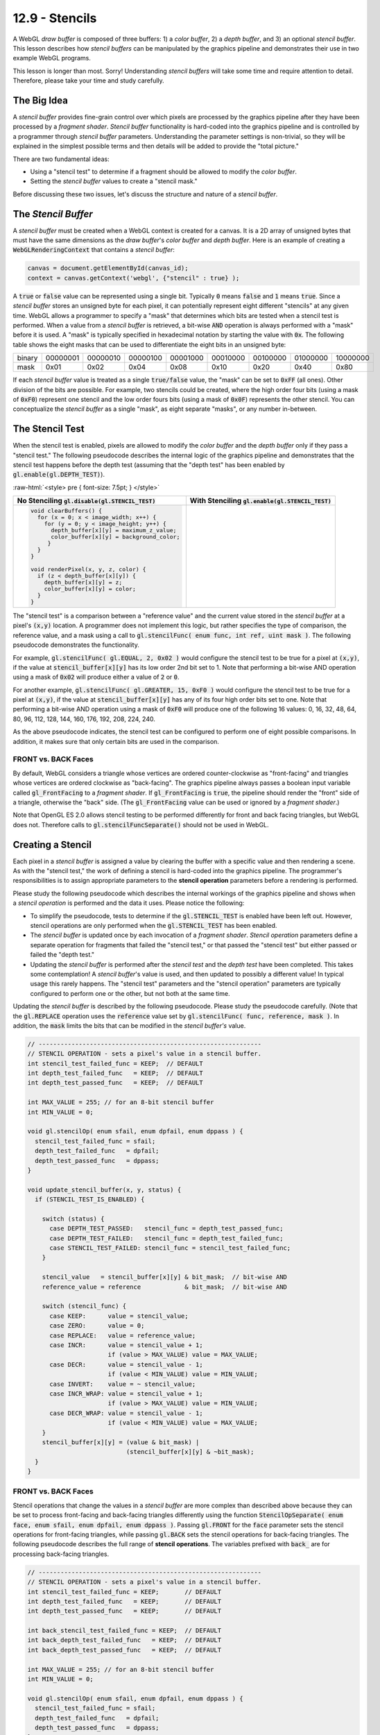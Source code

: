 .. Copyright (C)  Wayne Brown
  Permission is granted to copy, distribute
  and/or modify this document under the terms of the GNU Free Documentation
  License, Version 1.3 or any later version published by the Free Software
  Foundation; with Invariant Sections being Forward, Prefaces, and
  Contributor List, no Front-Cover Texts, and no Back-Cover Texts.  A copy of
  the license is included in the section entitled "GNU Free Documentation
  License".

.. role:: raw-html(raw)
  :format: html

12.9 - Stencils
:::::::::::::::

A WebGL *draw buffer* is composed of three buffers: 1) a *color buffer*,
2) a *depth buffer*, and 3) an optional *stencil buffer*. This lesson describes
how *stencil buffers* can be manipulated by the graphics pipeline and
demonstrates their use in two example WebGL programs.

This lesson is longer than most. Sorry! Understanding *stencil buffers* will
take some time and require attention to detail. Therefore, please take your
time and study carefully.

The Big Idea
------------

A *stencil buffer* provides fine-grain control over which pixels are processed
by the graphics pipeline after they have been processed by a *fragment shader*.
*Stencil buffer* functionality is hard-coded
into the graphics pipeline and is controlled by a programmer through
*stencil buffer* parameters. Understanding the parameter settings is non-trivial,
so they will be explained in the simplest possible terms and then details will
be added to provide the "total picture."

There are two fundamental ideas:

* Using a "stencil test" to determine if a fragment should be allowed to modify the *color buffer*.
* Setting the *stencil buffer* values to create a "stencil mask."

Before discussing these two issues, let's discuss the structure and nature
of a *stencil buffer*.

The *Stencil Buffer*
--------------------

A *stencil buffer* must be created when a WebGL context is created for a canvas.
It is a 2D array of unsigned bytes that must have the same dimensions as the
*draw buffer*'s *color buffer* and *depth buffer*. Here is an example
of creating a :code:`WebGLRenderingContext` that contains a *stencil buffer*:

.. Code-Block:: JavaScript

  canvas = document.getElementById(canvas_id);
  context = canvas.getContext('webgl', {"stencil" : true} );

A :code:`true` or :code:`false` value can be represented using a single bit.
Typically :code:`0` means :code:`false` and :code:`1` means :code:`true`.
Since a *stencil buffer* stores an unsigned byte for each pixel, it can
potentially represent eight different "stencils" at any given time. WebGL
allows a programmer to specify a "mask" that determines which bits are tested
when a stencil test is performed. When a value from a *stencil buffer*
is retrieved, a bit-wise :code:`AND` operation is always performed with a "mask"
before it is used. A "mask" is typically specified in hexadecimal notation
by starting the value with :code:`0x`. The following table shows the
eight masks that can be used to differentiate the eight bits in an unsigned byte:

+--------+----------+----------+----------+----------+----------+----------+----------+----------+
| binary | 00000001 | 00000010 | 00000100 | 00001000 | 00010000 | 00100000 | 01000000 | 10000000 |
+--------+----------+----------+----------+----------+----------+----------+----------+----------+
| mask   | 0x01     | 0x02     | 0x04     | 0x08     | 0x10     | 0x20     | 0x40     | 0x80     |
+--------+----------+----------+----------+----------+----------+----------+----------+----------+

If each *stencil buffer* value is treated as a single :code:`true/false`
value, the "mask" can be set to :code:`0xFF` (all ones). Other division
of the bits are possible. For example, two stencils could be created, where
the high order four bits (using a mask of :code:`0xF0`) represent one stencil
and the low order fours bits (using a mask of :code:`0x0F`) represents
the other stencil. You can conceptualize the *stencil buffer* as a single "mask",
as eight separate "masks", or any number in-between.

The Stencil Test
----------------

When the stencil test is enabled, pixels are allowed to modify
the *color buffer* and the *depth buffer* only if they pass
a "stencil test." The following pseudocode describes the internal logic
of the graphics pipeline and demonstrates that the stencil test happens before
the depth test (assuming that the "depth test" has been enabled by :code:`gl.enable(gl.DEPTH_TEST)`).

:raw-html:`<style> pre { font-size: 7.5pt; } </style>`

+-----------------------------------------------------------+---------------------------------------------------------+
| No Stenciling                                             | With Stenciling                                         |
| :code:`gl.disable(gl.STENCIL_TEST)`                       | :code:`gl.enable(gl.STENCIL_TEST)`                      |
+===========================================================+=========================================================+
| .. Code-Block:: JavaScript                                | .. Code-Block:: JavaScript                              |
|                                                           |   :emphasize-lines: 6, 12                               |
|                                                           |                                                         |
|   void clearBuffers() {                                   |   void clearBuffers() {                                 |
|     for (x = 0; x < image_width; x++) {                   |     for (x = 0; x < image_width; x++) {                 |
|       for (y = 0; y < image_height; y++) {                |       for (y = 0; y < image_height; y++) {              |
|         depth_buffer[x][y] = maximum_z_value;             |         depth_buffer[x][y]   = maximum_z_value;         |
|         color_buffer[x][y] = background_color;            |         color_buffer[x][y]   = background_color;        |
|        }                                                  |         stencil_buffer[x][y] = stencil_value;           |
|     }                                                     |       }                                                 |
|   }                                                       |     }                                                   |
|                                                           |   }                                                     |
|   void renderPixel(x, y, z, color) {                      |                                                         |
|     if (z < depth_buffer[x][y]) {                         |   void renderPixel(x, y, z, color) {                    |
|       depth_buffer[x][y] = z;                             |     if (passes_stencil_test(x, y)) {                    |
|       color_buffer[x][y] = color;                         |       if (z < depth_buffer[x][y]) {                     |
|     }                                                     |         depth_buffer[x][y] = z;                         |
|   }                                                       |         color_buffer[x][y] = color;                     |
|                                                           |       }                                                 |
|                                                           |     }                                                   |
|                                                           |   }                                                     |
|                                                           |                                                         |
+-----------------------------------------------------------+---------------------------------------------------------+

The "stencil test" is a comparison between a "reference value" and the
current value stored in the *stencil buffer* at a pixel's :code:`(x,y)` location.
A programmer does not implement this logic, but rather specifies
the type of comparison, the reference value, and a mask using a call to
:code:`gl.stencilFunc( enum func, int ref, uint mask )`. The following
pseudocode demonstrates the functionality.

.. Code-Block:: JavaScript
  :linenos:
  :emphasize-lines: 19-20

  // -------------------------------------------------------------
  // STENCIL TEST - does a pixel pass the stencil test?
  int stencil_func = ALWAYS;  // DEFAULT
  int reference    = 0;       // DEFAULT
  int bit_mask     = 0xFF;    // DEFAULT - all bits are ones

  // Sets the STENCIL TEST parameters:
  void gl.stencilFunc( enum func, int ref, uint mask ) {
    stencil_func = func;
    reference    = ref;
    bit_mask     = mask;
  }

  // Performs the STENCIL TEST:
  boolean passes_stencil_test(x, y) {
    condition = TRUE;
    if (STENCIL_TEST_IS_ENABLED) {

      stencil_value   = stencil_buffer[x][y] & bit_mask;  // bit-wise AND
      reference_value = reference            & bit_mask;  // bit-wise AND

      switch (stencil_func) {
        case NEVER:    condition = false;
        case ALWAYS:   condition = true;  // DEFAULT
        case LESS:     condition = (reference_value <  stencil_value);
        case LEQUAL:   condition = (reference_value <= stencil_value);
        case EQUAL:    condition = (reference_value == stencil_value);
        case GREATER:  condition = (reference_value >  stencil_value);
        case GEQUAL:   condition = (reference_value >= stencil_value);
        case NOTEQUAL: condition = (reference_value != stencil_value);
      }
    }
    return condition;
  }

For example, :code:`gl.stencilFunc( gl.EQUAL, 2, 0x02 )` would configure
the stencil test to be true for a pixel at :code:`(x,y)`, if the value
at :code:`stencil_buffer[x][y]` has its low order 2nd bit set to 1.
Note that performing a bit-wise AND operation
using a mask of :code:`0x02` will produce either a value of :code:`2` or :code:`0`.

For another example, :code:`gl.stencilFunc( gl.GREATER, 15, 0xF0 )` would configure
the stencil test to be true for a pixel at :code:`(x,y)`, if the value
at :code:`stencil_buffer[x][y]` has any of its four high order bits set to one.
Note that performing a bit-wise AND operation
using a mask of :code:`0xF0` will produce one of the following 16 values:
0, 16, 32, 48, 64, 80, 96, 112, 128, 144, 160, 176, 192, 208, 224, 240.

As the above pseudocode indicates, the stencil test can be
configured to perform one of eight possible comparisons. In addition, it
makes sure that only certain bits are used in the comparison.

FRONT vs. BACK Faces
....................

By default, WebGL considers a triangle whose
vertices are ordered counter-clockwise as "front-facing" and triangles
whose vertices are ordered clockwise as "back-facing". The graphics
pipeline always passes a boolean input variable called
:code:`gl_FrontFacing` to a *fragment shader*.
If :code:`gl_FrontFacing` is :code:`true`, the pipeline should render
the "front" side of a triangle, otherwise the "back" side. (The
:code:`gl_FrontFacing` value can be used or ignored by a *fragment shader*.)

Note that OpenGL ES 2.0 allows stencil testing to be performed differently for
front and back facing triangles, but WebGL does not. Therefore calls to :code:`gl.stencilFuncSeparate()`
should not be used in WebGL.

Creating a Stencil
------------------

Each pixel in a *stencil buffer* is assigned a value by clearing the buffer
with a specific value and then rendering a scene.
As with the "stencil test," the work of defining a stencil is hard-coded
into the graphics pipeline. The programmer's responsibilities is
to assign appropriate parameters to the **stencil operation** parameters before
a rendering is performed.

Please study the following pseudocode which describes the internal workings of the
graphics pipeline and shows when a *stencil operation*
is performed and the data it uses. Please notice the following:

* To simplify the pseudocode, tests to determine if the :code:`gl.STENCIL_TEST`
  is enabled have been left out. However, stencil operations are only performed
  when the :code:`gl.STENCIL_TEST` has been enabled.

* The *stencil buffer* is updated once by each invocation of a *fragment shader*.
  *Stencil operation* parameters define a separate operation for fragments that
  failed the "stencil test," or that passed the "stencil test" but either
  passed or failed the "depth test."

* Updating the *stencil buffer* is performed after the *stencil test* and the
  *depth test* have been completed. This takes some contemplation! A *stencil
  buffer*\ 's value is used, and then updated to possibly a different value!
  In typical usage this rarely happens. The "stencil test" parameters and the
  "stencil operation" parameters are typically configured to perform one or the
  other, but not both at the same time.

.. Code-Block:: JavaScript
  :linenos:
  :emphasize-lines: 13

  void renderPixel(x, y, z, color) {
    if (passes_stencil_test(x,y)) {
      if (z < z_buffer[x][y]) {
        depth_buffer[x][y] = z;
        color_buffer[x][y] = color;
        status = DEPTH_TEST_PASSED;
      } else {
        status = DEPTH_TEST_FAILED;
      }
    } else {
      status = STENCIL_TEST_FAILED;
    }
    update_stencil_buffer(x, y, status);
  }

Updating the *stencil buffer* is described by the following pseudocode. Please
study the pseudocode carefully. (Note that the :code:`gl.REPLACE` operation
uses the :code:`reference` value set by
:code:`gl.stencilFunc( func, reference, mask )`. In addition, the
:code:`mask` limits the bits that can be modified in the *stencil buffer's* value.

.. Code-Block:: JavaScript

  // -------------------------------------------------------------
  // STENCIL OPERATION - sets a pixel's value in a stencil buffer.
  int stencil_test_failed_func = KEEP;  // DEFAULT
  int depth_test_failed_func   = KEEP;  // DEFAULT
  int depth_test_passed_func   = KEEP;  // DEFAULT

  int MAX_VALUE = 255; // for an 8-bit stencil buffer
  int MIN_VALUE = 0;

  void gl.stencilOp( enum sfail, enum dpfail, enum dppass ) {
    stencil_test_failed_func = sfail;
    depth_test_failed_func   = dpfail;
    depth_test_passed_func   = dppass;
  }

  void update_stencil_buffer(x, y, status) {
    if (STENCIL_TEST_IS_ENABLED) {

      switch (status) {
        case DEPTH_TEST_PASSED:   stencil_func = depth_test_passed_func;
        case DEPTH_TEST_FAILED:   stencil_func = depth_test_failed_func;
        case STENCIL_TEST_FAILED: stencil_func = stencil_test_failed_func;
      }

      stencil_value   = stencil_buffer[x][y] & bit_mask;  // bit-wise AND
      reference_value = reference            & bit_mask;  // bit-wise AND

      switch (stencil_func) {
        case KEEP:      value = stencil_value;
        case ZERO:      value = 0;
        case REPLACE:   value = reference_value;
        case INCR:      value = stencil_value + 1;
                        if (value > MAX_VALUE) value = MAX_VALUE;
        case DECR:      value = stencil_value - 1;
                        if (value < MIN_VALUE) value = MIN_VALUE;
        case INVERT:    value = ~ stencil_value;
        case INCR_WRAP: value = stencil_value + 1;
                        if (value > MAX_VALUE) value = MIN_VALUE;
        case DECR_WRAP: value = stencil_value - 1;
                        if (value < MIN_VALUE) value = MAX_VALUE;
      }
      stencil_buffer[x][y] = (value & bit_mask) |
                             (stencil_buffer[x][y] & ~bit_mask);
    }
  }

FRONT vs. BACK Faces
....................

Stencil operations that change the values in a *stencil buffer* are
more complex than described above because they can be set to process
front-facing and back-facing triangles differently using the function
:code:`StencilOpSeparate( enum face, enum sfail, enum dpfail, enum dppass )`.
Passing :code:`gl.FRONT` for the :code:`face` parameter
sets the stencil operations for front-facing triangles, while passing :code:`gl.BACK`
sets the stencil operations for back-facing triangles. The following
pseudocode describes the full range of **stencil operations**. The variables
prefixed with :code:`back_` are for processing back-facing triangles.

.. Code-Block:: JavaScript

  // -------------------------------------------------------------
  // STENCIL OPERATION - sets a pixel's value in a stencil buffer.
  int stencil_test_failed_func = KEEP;       // DEFAULT
  int depth_test_failed_func   = KEEP;       // DEFAULT
  int depth_test_passed_func   = KEEP;       // DEFAULT

  int back_stencil_test_failed_func = KEEP;  // DEFAULT
  int back_depth_test_failed_func   = KEEP;  // DEFAULT
  int back_depth_test_passed_func   = KEEP;  // DEFAULT

  int MAX_VALUE = 255; // for an 8-bit stencil buffer
  int MIN_VALUE = 0;

  void gl.stencilOp( enum sfail, enum dpfail, enum dppass ) {
    stencil_test_failed_func = sfail;
    depth_test_failed_func   = dpfail;
    depth_test_passed_func   = dppass;
  }

  void gl.stencilOpSeparate( enum face, enum sfail, enum dpfail, enum dppass ) {
    if (face == gl.FRONT || face == gl.FRONT_AND_BACK) {
      stencil_test_failed_func = sfail;
      depth_test_failed_func   = dpfail;
      depth_test_passed_func   = dppass;
    }

    if (face == gl.BACK || face == gl.FRONT_AND_BACK) {
      back_stencil_test_failed_func = sfail;
      back_depth_test_failed_func   = dpfail;
      back_depth_test_passed_func   = dppass;
    }
  }

  void update_stencil_buffer(x, y, status, gl_FrontFacing) {
    if (STENCIL_TEST_IS_ENABLED) {

      if (gl_FrontFacing) {
        switch (status) {
          case DEPTH_TEST_PASSED:   stencil_func = depth_test_passed_func;
          case DEPTH_TEST_FAILED:   stencil_func = depth_test_failed_func;
          case STENCIL_TEST_FAILED: stencil_func = stencil_test_failed_func;
        }
      } else { // ! gl_FrontFacing --> back-facing
        switch (status) {
          case DEPTH_TEST_PASSED:   stencil_func = back_depth_test_passed_func;
          case DEPTH_TEST_FAILED:   stencil_func = back_depth_test_failed_func;
          case STENCIL_TEST_FAILED: stencil_func = back_stencil_test_failed_func;
        }
      }

      stencil_value   = stencil_buffer[x][y] & bit_mask;  // bit-wise AND
      reference_value = reference            & bit_mask;  // bit-wise AND

      switch (stencil_func) {
        case KEEP:      value = stencil_value;
        case ZERO:      value = 0;
        case REPLACE:   value = reference_value;
        case INCR:      value = stencil_value + 1;
                        if (value > MAX_VALUE) value = MAX_VALUE;
        case DECR:      value = stencil_value - 1;
                        if (value < MIN_VALUE) value = MIN_VALUE;
        case INVERT:    value = ~ stencil_value;
        case INCR_WRAP: value = stencil_value + 1;
                        if (value > MAX_VALUE) value = MIN_VALUE;
        case DECR_WRAP: value = stencil_value - 1;
                        if (value < MIN_VALUE) value = MAX_VALUE;
      }
      stencil_buffer[x][y] = (value & bit_mask) |
                             (stencil_buffer[x][y] & ~bit_mask);
    }
  }

.. admonition:: Caveat

  The OpenGL ES 2.0 and WebGL 1.0 specifications do not specify whether
  the :code:`INCR`, :code:`DECR`, :code:`INCR_WRAP`, and :code:`DECR_WRAP`
  functionality is based on a :code:`MIN_VALUE` and :code:`MAX_VALUE` of an
  8-bit unsigned integer, or limited by the minimum and maximum values based on
  the :code:`bit_mask`.

Multi-pass Rendering
--------------------

When using a *stencil buffer*, a rendering is typically performed by
a series of "rendering passes." The first rendering pass creates a desired *stencil buffer*
while follow-on renderings use the *stencil buffer* to control which
pixels in a *color buffer* are modified. WebGL provides fine-grain control
of the *draw buffers* to allow a scene to be "rendered" but only change
specific buffers. The :code:`gl.colorMask(bool red, bool green, bool blue, bool alpha)`
function determines whether individual components of a *color buffer* can be updated.
The :code:`gl.depthMask(bool flag)` function determines whether the *depth buffer*
can be modified. And the :code:`stencilMask(unit mask)` function determines which
bits in a *stencil buffer* value can be modified.

Our final pseudocode to describe the internal logic of the graphics pipeline
demonstrates this fine-grain control.

.. Code-Block:: JavaScript
  :linenos:

  boolean write_red   = TRUE;       // Default
  boolean write_green = TRUE;       // Default
  boolean write_blue  = TRUE;       // Default
  boolean write_alpha = TRUE;       // Default
  boolean write_depth = TRUE;       // Default
  unsigned_int stencil_mask = 0xFF; // Default

  void gl.colorMask(bool red, bool green, bool blue, bool alpha) {
    write_red   = red;
    write_green = green;
    write_blue  = blue;
    write_alpha = alpha;
  }

  void gl.depthMask(bool flag) {
    write_depth = flag;
  }

  void stencilMask(unit mask) {
    stencil_mask = mask;
  }

  void renderPixel(x, y, z, color) {
    if (passes_stencil_test(x,y)) {
      if (z < z_buffer[x][y]) {
        if (write_depth) depth_buffer[x][y] = z;
        if (write_red)   color_buffer[x][y].r = color.r;
        if (write_green) color_buffer[x][y].g = color.g;
        if (write_blue)  color_buffer[x][y].b = color.b;
        if (write_alpha) color_buffer[x][y].a = color.a;
        status = DEPTH_TEST_PASSED;
      } else {
        status = DEPTH_TEST_FAILED;
      }
    } else {
      status = STENCIL_TEST_FAILED;
    }
    update_stencil_buffer(x, y, status, stencil_mask);
  }

When a *stencil buffer* value is modified, which bits are changed is
controlled by the :code:`stencil_mask`. Pseudocode that simulates this
might look like:

.. Code-Block:: JavaScript
  :linenos:

  void update_stencil_buffer(x, y, status, gl_FrontFacing) {
    if (STENCIL_TEST_IS_ENABLED) {
      ...
      new_value = (value & bit_mask) | (stencil_buffer[x][y] & ~bit_mask);

      if (stencil_mask.bit[0] == 1) stencil_buffer[x][y].bit[0] = new_value.bit[0];
      if (stencil_mask.bit[1] == 1) stencil_buffer[x][y].bit[1] = new_value.bit[1];
      if (stencil_mask.bit[2] == 1) stencil_buffer[x][y].bit[2] = new_value.bit[2];
      if (stencil_mask.bit[3] == 1) stencil_buffer[x][y].bit[3] = new_value.bit[3];
      if (stencil_mask.bit[4] == 1) stencil_buffer[x][y].bit[4] = new_value.bit[4];
      if (stencil_mask.bit[5] == 1) stencil_buffer[x][y].bit[5] = new_value.bit[5];
      if (stencil_mask.bit[6] == 1) stencil_buffer[x][y].bit[6] = new_value.bit[6];
      if (stencil_mask.bit[7] == 1) stencil_buffer[x][y].bit[7] = new_value.bit[7];
    }
  }

Using a *Stencil Buffer*
------------------------

The following two WebGL programs provide examples of tasks
that use a stencil buffer.

Example 1 - Model Outline
.........................

The stencil buffer can be used to mark the pixels that surround a
model and then color those pixels to indicate that the model has
been selected by a user (or "marked" for some other reason).
The basic steps to render a border around a model are:

1. Enable the *stencil buffer*, disable changes to the *color buffer*,
   render the model scaled to a slightly
   larger size, and "mark" each pixel that is rendered in the *stencil buffer*.
2. Render the model at its normal size and "un-mark" each pixel that is
   rendered. (This leaves only the pixels surrounding the model as "marked.")
3. Render the model at its larger size and simply color each pixel that is
   "marked" in the *stencil buffer*.

Experiment with the following WebGL program and study the :code:`_renderSelected()`
function in the :code:`stencil_outline_scene.js` code file.

.. webglinteractive:: W1
  :htmlprogram: _static/12_stencil_outline/stencil_outline.html
  :editlist: _static/12_stencil_outline/stencil_outline_scene.js
  :hideoutput:

Note that the size of the border is in "world units". Given a different scene with
models of different sizes, the border size would need to be adjusted accordingly.

The following is a detailed description of the program and specifically the
:code:`_renderSelected()` function. The details are non-trivial and require studying.

.. |CreateStencilBuffer| replace:: A *stencil buffer* is created when the
  :code:`WebGLRenderingContext` is created for the canvas.

.. |CallRenderSelected| replace:: If a model has been selected by the user
  using a mouse right-click, the function :code:`_renderSelected()` is called
  to render a border around the model.

.. |StartStencilTest| replace:: :code:`gl.enable(gl.STENCIL_TEST)` enables
  the *stencil buffer* functionality.

.. |DisableColor| replace:: :code:`gl.colorMask(false, false, false, false)`
  disables changes to the *color buffer* so that the renderings that create the
  stencil do not change the visible image.

.. |DisableDepthChanges| replace:: :code:`gl.depthMask(false)`
  disables changes to the *depth buffer*. Why? A larger model will be rendered
  to mark pixels in the *stencil buffer* and then the original sized model
  will be rendered to "unmark" the pixels in the interior of the masked region.
  The larger model will have pixels closer to the camera and depth testing
  will prevent the original model from being rendered.
  In addition, changing the *depth buffer* so that other models can be rendered
  correctly is not needed because the entire scene has already been rendered.

.. |PassStencilTest| replace:: :code:`gl.stencilFunc(gl.ALWAYS, 1, 0xFF)`
  makes the "stencil test" always true, (:code:`gl.ALWAYS`), because this
  rendering pass is creating the stencil mask. The :code:`1` parameter is
  the "reference value" to set pixels in the *stencil buffer*. The :code:`0xFF`
  mask allows all bits in the *stencil buffer* values to be changed.

.. |ReplaceStencilPixels| replace:: :code:`gl.stencilOp(gl.KEEP, gl.KEEP, gl.REPLACE)`
  sets a *stencil buffer* pixel every time the "depth test" is true. The
  pixels are set to :code:`1` because of the "reference value" parameter in the
  previous function call. For every pixel that is colored by
  the rendering, its associated *stencil buffer* value will be set to :code:`1`.

.. |AllowStencilBufferChanges| replace:: :code:`gl.stencilMask(0xFF)`
  allows the *stencil buffer* values to be changed. This is important
  because the first rendering pass is creating the mask in the *stencil buffer*.

.. |Render1| replace:: Render the model at a slightly larger scale than
  its original size.

.. |ClearInterior| replace:: In preparation for the 2nd model rendering,
  :code:`gl.stencilFunc(gl.EQUAL, 1, 0xFF)` makes the "stencil test" pass
  if the pixel's stencil value is equal to :code:`1`. This makes sure that
  all pixels from the previous rendering are processed.

.. |ClearInterior2| replace:: In preparation for the 2nd model rendering,
  :code:`gl.stencilOp(gl.KEEP, gl.DECR, gl.DECR)` decrements a *stencil
  buffer's* value whether the "depth test" passes or fails. This guarantees
  that all interior pixels are returned back to zero in the *stencil buffer*

.. |Render2| replace:: Render the model again, but this time at its
  normal scale.

.. |EnableColoring| replace:: In preparation for the 3rd rendering pass,
  :code:`gl.colorMask(true, true, true, true)` enables modifications to
  the *color buffer* to allow the border to be rendered.

.. |StencilTestOn| replace:: The stencil test is set to only process pixels
  if their associated *stencil buffer* value is equal to :code:`1`.
  (:code:`gl.stencilFunc(gl.EQUAL, 1, 0xFF)`)

.. |DontChangeStencilBuffer| replace:: This rendering pass should not
  modify the *stencil buffer*. Therefore clear the
  stencil mask, :code:`gl.stencilMask(0x00)`.

.. |Render3| replace:: On the 3rd and final rendering pass, render
  the model at its larger size and color every pixel that has a
  *stencil buffer* value of 1.

.. |Restore| replace:: Restore the graphic pipeline's state to normal
  rendering modes.

+----------+----------------------------------------------------+
| Lines    | Description                                        |
+==========+====================================================+
| 245      | |CreateStencilBuffer|                              |
+----------+----------------------------------------------------+
| 145      | |ClearBuffers|                                     |
+----------+----------------------------------------------------+
| 187-189  | |CallRenderSelected|                               |
+----------+----------------------------------------------------+
| 95       | |StartStencilTest|                                 |
+----------+----------------------------------------------------+
| 96       | |DisableColor|                                     |
+----------+----------------------------------------------------+
| 97       | |DisableDepthChanges|                              |
+----------+----------------------------------------------------+
| 98       | |PassStencilTest|                                  |
+----------+----------------------------------------------------+
| 99       | |ReplaceStencilPixels|                             |
+----------+----------------------------------------------------+
| 100      | |AllowStencilBufferChanges|                        |
+----------+----------------------------------------------------+
| 102-108  | |Render1|                                          |
+----------+----------------------------------------------------+
| 112      | |ClearInterior|                                    |
+----------+----------------------------------------------------+
| 113      | |ClearInterior2|                                   |
+----------+----------------------------------------------------+
| 115-120  | |Render2|                                          |
+----------+----------------------------------------------------+
| 124      | |EnableColoring|                                   |
+----------+----------------------------------------------------+
| 125      | |StencilTestOn|                                    |
+----------+----------------------------------------------------+
| 126      | |DontChangeStencilBuffer|                          |
+----------+----------------------------------------------------+
| 128-133  | |Render3|                                          |
+----------+----------------------------------------------------+
| 136-137  | |Restore|                                          |
+----------+----------------------------------------------------+

Now that you partially understand the program, experiment with it
to verify your understanding.

Example 2 - Restricted Rendering
................................

The following WebGL program simulates the reflection of a model in a
flat plane. This is accomplished by rendering a "mirror" of the model and
restricting the drawing to only those pixels that compose the flat plane.
Restricting the drawing to the flat plane, which can take on various shapes
based on the scene's camera location, is done using the stencil buffer.
The basic steps are:

1. Render a model.
2. Render a flat plane with the stencil test enabled. This remembers
   which pixels the flat plane covers.
3. Render the model mirrored about the flat plane, but with the stencil
   test enabled. This prevents the mirrored version from being rendered
   outside the plane's pixels.

Please experiment with the following WebGL program.

.. webglinteractive:: W2
  :htmlprogram: _static/12_stencil_reflect/stencil_reflect.html
  :editlist: _static/12_stencil_reflect/stencil_reflect_scene.js
  :hideoutput:

The following is a detailed, line-by-line description of the
:code:`stencil_reflect_scene.js` rendering function.
The details are non-trivial and require studying.


.. |ClearBuffers| replace:: Clear all three *draw buffers*, including the
  *stencil buffer*.

.. |NoStencilTest| replace:: The *stencil buffer* is not needed to render
  the model, so disable it.

.. |EnableWritingDepth| replace:: Writing to the *depth buffer* is turned
  on and off during the rendering. Make sure the *depth buffer* can be
  modified so that *hidden surface removal* is performed properly.

.. |RenderModel| replace:: Render the model normally.

.. |RenderPlane| replace:: Render the plane and "mark" every pixel that it
  colors by setting its associated value in the *stencil buffer*.

.. |EnableStencilBuffer| replace:: :code:`gl.enable(gl.STENCIL_TEST)` enables
  the "stencil test".

.. |SetStencilTestParameters| replace:: :code:`gl.stencilFunc(gl.ALWAYS, 1, 0xFF)`
  sets the "stencil test" parameters. :code:`gl.ALWAYS` makes the stencil
  test always true. This basically disables the "stencil test". Why? Because
  this rendering pass does **not** want to use the *stencil buffer* to control
  which pixels are rendered. It wants to set the pixels of the *stencil buffer*.
  The parameter :code:`1` is the value that will be placed in the *stencil buffer* when
  it is changed. Control of changing the *stencil buffer* is done by the parameters
  to :code:`gl.stencilOp` in line 117. The mask, :code:`0xFF`, allows all bits
  of each *stencil buffer* pixel value to be modified. For this example the
  mask could have been set to :code:`0x01` because only the low order bit is
  actually used.

.. |SetStencilUpdateParameters| replace:: :code:`gl.stencilOp(gl.KEEP, gl.KEEP, gl.REPLACE)`
  sets the "stencil update" parameters. The first two :code:`gl.KEEP`
  parameters say "leave the *stencil buffer* alone when the "stencil test"
  fails or the "depth test" fails. The :code:`gl.REPLACE` parameter says
  to "replace the *stencil buffer* value using the 'reference value'" set
  in the :code:`gl.stencilFunc` call -- when the "depth test" passed and the
  *color buffer* is modified. (The "reference value" is used for
  both the "stencil test" and the "stencil updating" functionality, but
  it is only specified in the :code:`gl.stencilFunc` call.)

.. |AllowStencilChanges| replace:: :code:`gl.stencilMask(0xFF)`
  allows all bits of each *stencil buffer* value to be modified. Since
  this example only uses the lower order bit, :code:`0x01` would have
  worked as well. Why is this needed? When the :code:`gl.STENCIL_TEST`
  is enabled, both "stencil testing" and "stencil updating" is enabled.
  But some rendering passes only want to **set** the *stencil buffer*, while
  other rendering passes only want to **use** the *stencil buffer* for a
  "stencil test." When the stencil mask is set to :code:`0xFF`, the
  rendering pass can **set** the *stencil buffer* values. When the stencil mask
  is set to :code:`0x00`, the rendering pass **can't set** values in
  the *stencil buffer* and is therefore only "stencil testing."

.. |NoDepthModifications| replace:: :code:`gl.depthMask(false)`
  disables modifications to the *depth buffer* -- but the "depth test"
  still happens. Therefore, when the plane is rendered, it will only be
  rendered in pixels that are closer to the camera than the model that is
  already in the scene. This allows the plane to "wrap around" the model
  correctly using the "depth test". But it prevents the *depth buffer*
  values from being updated so that at a later time the "mirrored" model
  can be rendered over the plane's pixels.

.. |TestForReflection| replace:: For this specfic example, the reflection
  of the model should only be visible when the top of the plane is visible.
  Therefore, the "mirrored" model is only rendered when the top of the
  flat plane is visible. The angle of viewing rotation is an easy test.
  The direction of the normal vector for the plane could have also been used,
  but that test would require more calculations.

.. |EnableStencilTest| replace:: :code:`gl.stencilFunc(gl.EQUAL, 1, 0xFF)`
  changes the "stencil test" to be: "Is the stencil buffer value equal to 1?".
  This restricts rendering to only those pixels whose color was modified
  when the plane was rendered, since that is the rendering pass that
  set the values of the *stencil buffer*.

.. |NoStencilBufferModifications| replace:: :code:`gl.stencilMask(0x00)`
  disables modifications to the *stencil buffer*. The
  next rendering pass is going to use a "stencil test" but not modify
  the *stencil buffer*.

.. |UseHiddenSurfaceRemoval| replace:: :code:`gl.depthMask(true)`
  enables modifications to the *depth buffer*. The
  next rendering pass needs *hidden surface removal* and this allows
  the "mirrored" model to be rendered correctly.

.. |LightModel| replace:: When the "mirrored" model is rendered as a
  "reflection" the colors of the model should not be as bright as the
  original model. By lowering the lighting ambient intensities and by using
  a light color that has a lower intensity the reflected model appears
  darker. Modifying the light values could produce a wide range of
  "reflected" effects.

+----------+----------------------------------------------------+
| Lines    | Description                                        |
+==========+====================================================+
| 93       | |ClearBuffers|                                     |
+----------+----------------------------------------------------+
| 97       | |NoStencilTest|                                    |
+----------+----------------------------------------------------+
| 98       | |EnableWritingDepth|                               |
+----------+----------------------------------------------------+
| 100-109  | |RenderModel|                                      |
+----------+----------------------------------------------------+
| 113-123  | |RenderPlane|                                      |
+----------+----------------------------------------------------+
| 113      | |EnableStencilBuffer|                              |
+----------+----------------------------------------------------+
| 114-116  | |SetStencilTestParameters|                         |
+----------+----------------------------------------------------+
| 117-119  | |SetStencilUpdateParameters|                       |
+----------+----------------------------------------------------+
| 120      | |AllowStencilChanges|                              |
+----------+----------------------------------------------------+
| 121      | |NoDepthModifications|                             |
+----------+----------------------------------------------------+
| 126      | |TestForReflection|                                |
+----------+----------------------------------------------------+
| 129-131  | |EnableStencilTest|                                |
+----------+----------------------------------------------------+
| 132      | |NoStencilBufferModifications|                     |
+----------+----------------------------------------------------+
| 133      | |UseHiddenSurfaceRemoval|                          |
+----------+----------------------------------------------------+
| 135-136  | |LightModel|                                       |
+----------+----------------------------------------------------+

You could experiment with this WebGL program in many ways. Comment
out some of the settings, or change some of the settings and investigate
what happens. For example, comment out the if-statement that tests for viewing
above the plane in line 126. What happens?

Summary
-------

In summary, the *stencil buffer* can be used to control which pixels
can possibly have their color modified. Using the *stencil buffer* typically requires
multiple renderings. One rendering will set the stencil; another rendering
will update the *color buffer* based on the stencil.

To create a stencil, make the "stencil test" always true, enable writing
to the *stencil buffer*, and set how the stencil value is updated based on
the status of the stencil and depth tests.

.. Code-Block:: JavaScript

  // Rendering pass to create a stencil.
  gl.stencilFunc(gl.ALWAYS, reference_value, mask);
  gl.stencilMask(0xFF);  // Stencil buffer can be changed
  gl.stencilOp(stencil_failed_func, depth_test_failed_func, depth_test_passed_func);

To use a stencil, set an appropriate "stencil test", disable writing
to the *stencil buffer*:

.. Code-Block:: JavaScript

  // Rendering pass to use a stencil.
  gl.stencilFunc(compare_func, reference_value, mask);
  gl.stencilMask(0x00);  // Stencil buffer can't be changed

The *stencil buffer* has many possible uses, as you will discover as you
investigate more advanced rendering techniques.

Glossary
--------

.. glossary::

  stencil
    An image or pattern that allows some areas of a surface to receive color
    while preventing other areas from receiving color. It is also referred to
    as a "stencil mask" because a facial "mask" covers parts of a face while
    allowing other parts to be visible.

  color buffer
    A 2D array of color values. Each color value is typically a RGBA color.

  depth buffer
    A 2D array of "distance from the camera" values. The dimensions of the array must be
    identical to the dimensions of its associated *color buffer*.

  stencil buffer
    A 2D array of "mask" values. The dimensions of the array must be
    identical to the dimensions of its associated *color buffer*.

  stencil test
    Logic that produces a true or false result. If true, a fragment is allowed
    further processing by the graphics pipeline. If false, the fragment is
    discarded from the graphics pipeline.

  stencil operation
    Logic that sets the value of a single pixel in a *stencil buffer*.

  bit-mask
    An integer number with specific bits set to one. Performing a bit-wise
    logical AND operation between a number, :code:`n`, and a bit-mask
    guarantees that all bits in :code:`n` where there is a :code:`0` in
    the bit-mask there is a :code:`0` in the result.

Self Assessment
---------------

.. mchoice:: 12.9.1
  :random:

  What is the size of a *stencil buffer*?

  - it is a 2D array with the same dimensions as the *color buffer* and the *depth buffer*.

    + Correct.

  - it is always a 2D array that is 1024 by 512.

    - Incorrect.

  - it is a 2D array with the same dimensions as its associated canvas.

    - Incorrect. (It is typically the same dimensions as the canvas, but it is not required to be.)

  - it is a 1D array of pixels.

    - Incorrect. (Not even close!)

.. mchoice:: 12.9.2
  :random:

  What type of data is each element of a *stencil buffer*?

  - unsigned byte

    + Correct. It allows 8 bits to be used in any combination desired.

  - integer

    - Incorrect.

  - RGBA color

    - Incorrect.

  - floating point number

    - Incorrect.

.. mchoice:: 12.9.3
  :random:

  A *stencil buffer* is desired that defines two separate "stencils".
  The low-order bit of each element in the *stencil buffer* will be used
  to define one "stencil", while the high-order bit will be used to define
  the second one. What two values should be used for the :code:`mask` parameter
  of the :code:`gl.stencilFunc` function to keep the stencils separate?

  - 0x01 and 0x80.

    + Correct.

  - 0xFF and 0x01.

    - Incorrect. 0xFF enables all 8 bits in the stencil values.

  - 0x02 and 0x04.

    - Incorrect. This uses the 2nd and 3rd low-order bits.

  - 0x0F and 0xF0

    - Incorrect. This uses 4 bits for each mask -- instead of one bit.

.. mchoice:: 12.9.4
  :random:

  How many rendering passes does it typically take to use a *stencil buffer*
  to control which *color buffer* pixels can be modified?

  - two

    + Correct. One rendering pass to set the *stencil buffer* values, and
      a second rendering pass to use the *stencil buffer* to control writing
      to the *color buffer*.

  - one

    - Incorrect.

  - none

    - Incorrect.

  - four

    - Incorrect. Certainly four passes might be used, but that is not typical.

.. mchoice:: 12.9.5
  :random:

  How do you guarantee that a rendering pass does not modify the *stencil buffer*?

  - :code:`gl.stencilMask(0x00)`

    + Correct.

  - :code:`gl.stencilMask(0xFF)`

    - Incorrect. This makes every bit in the stencil buffer changeable.

  - :code:`gl.stencilMask(0x01)`

    - Incorrect. This allows the low-order bit of every *stencil buffer* element to be changed.

  - :code:`gl.stencilMask(0xF0)`

    - Incorrect. This allows any of the four high-order bits of every *stencil buffer* element to be changed.

.. mchoice:: 12.9.6
  :random:

  A rendering pass is desired that increments a *stencil buffer* element
  if the "depth test" fails on a fragment.
  Which of the following parameters to :code:`gl.stencilOp` would accomplish this?

  - :code:`gl.stencilOp( gl.KEEP, gl.INCR, gl.KEEP )`

    + Correct.

  - :code:`gl.stencilOp( gl.KEEP, gl.KEEP, gl.INCR )`

    - Incorrect. The parameters are in the wrong position.

  - :code:`gl.stencilOp( gl.ZERO, gl.INCR, gl.ZERO )`

    - Incorrect. This also changes a *stencil buffer* element to zero when the "stencil test"
      fails or the "depth test" passes -- actions that are not desired.

  - :code:`gl.stencilOp( gl.KEEP, gl.REPLACE, gl.KEEP )`

    - Incorrect. This replaces the value of a *stencil buffer* element, it doesn't
      increment it.

.. index:: stencil, stencil buffer, bit-mask
